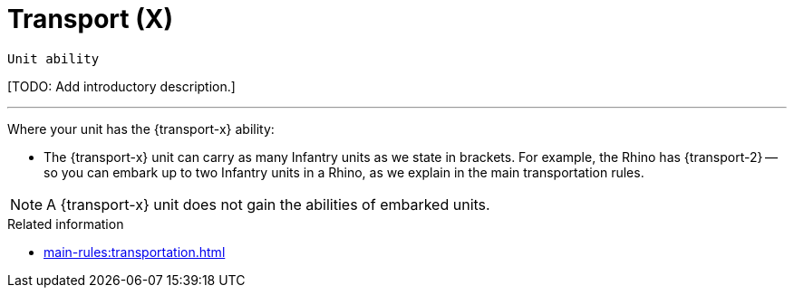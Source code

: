 = Transport (X)

`Unit ability`

{blank}[TODO: Add introductory description.]

---

Where your unit has the {transport-x} ability:

* The {transport-x} unit can carry as many Infantry units as we state in brackets.
For example, the Rhino has {transport-2} -- so you can embark up to two Infantry units in a Rhino, as we explain in the main transportation rules.

NOTE: A {transport-x} unit does not gain the abilities of embarked units.

.Related information
* xref:main-rules:transportation.adoc[]